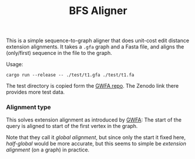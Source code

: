 #+title: BFS Aligner

This is a simple sequence-to-graph aligner that does unit-cost edit distance
extension alignments.
It takes a ~.gfa~ graph and a Fasta file, and aligns the (only/first) sequence
in the file to the graph.

Usage:
#+begin_src
cargo run --release -- ./test/t1.gfa ./test/t1.fa
#+end_src

The test directory is copied form the [[https://github.com/lh3/gwfa][GWFA repo]]. The Zenodo link there provides
more test data.


*** Alignment type
This solves extension alignment as introduced by [[https://github.com/lh3/gwfa][GWFA]]:
The start of the query is aligned to start of the first vertex in the graph.

Note that they call it /global alignment/, but since only the start it fixed
here, /half-global/ would be more accurate, but this seems to simple be
/extension alignment/ (on a graph) in practice.
